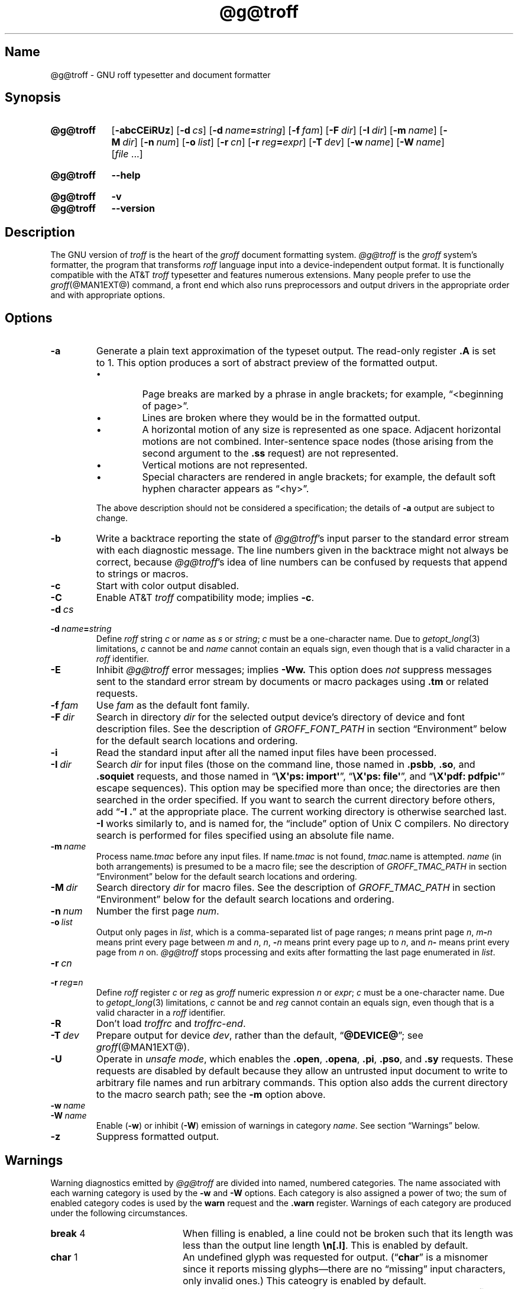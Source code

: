 '\" t
.TH @g@troff @MAN1EXT@ "@MDATE@" "groff @VERSION@"
.SH Name
@g@troff \- GNU roff typesetter and document formatter
.
.
.\" ====================================================================
.\" Legal Terms
.\" ====================================================================
.\"
.\" Copyright (C) 1989-2021 Free Software Foundation, Inc.
.\"
.\" This file is part of groff, the GNU roff type-setting system.
.\"
.\" Permission is granted to copy, distribute and/or modify this
.\" document under the terms of the GNU Free Documentation License,
.\" Version 1.3 or any later version published by the Free Software
.\" Foundation; with no Invariant Sections, with no Front-Cover Texts,
.\" and with no Back-Cover Texts.
.\"
.\" A copy of the Free Documentation License is included as a file
.\" called FDL in the main directory of the groff source package.
.
.
.\" Save and disable compatibility mode (for, e.g., Solaris 10/11).
.do nr *groff_troff_1_man_C \n[.cp]
.cp 0
.
.
.\" ====================================================================
.SH Synopsis
.\" ====================================================================
.
.SY @g@troff
.RB [ \-abcCEiRUz ]
.RB [ \-d\~\c
.IR cs ]
.RB [ \-d\~\c
.IB name =\c
.IR string ]
.RB [ \-f\~\c
.IR  fam ]
.RB [ \-F\~\c
.IR  dir ]
.RB [ \-I\~\c
.IR  dir ]
.RB [ \-m\~\c
.IR  name ]
.RB [ \-M\~\c
.IR  dir ]
.RB [ \-n\~\c
.IR  num ]
.RB [ \-o\~\c
.IR  list ]
.RB [ \-r\~\c
.IR  cn ]
.RB [ \-r\~\c
.IB reg =\c
.IR expr ]
.RB [ \-T\~\c
.IR  dev ]
.RB [ \-w\~\c
.IR  name ]
.RB [ \-W\~\c
.IR  name ]
.RI [ file\~ .\|.\|.]
.YS
.
.
.SY @g@troff
.B \-\-help
.YS
.
.
.SY @g@troff
.B \-v
.
.SY @g@troff
.B \-\-version
.YS
.
.
.\" ====================================================================
.SH Description
.\" ====================================================================
.
The GNU version of
.I troff \" generic
is the heart of the
.I groff
document formatting system.
.
.I \%@g@troff
is the
.I groff
system's formatter,
the program that transforms
.I roff
language input into a device-independent output format.
.
It is functionally compatible with the AT&T
.I troff \" AT&T
typesetter and features numerous extensions.
.
Many people prefer to use the
.IR groff (@MAN1EXT@)
command,
a front end which also runs preprocessors and output drivers in the
appropriate order and with appropriate options.
.
.
.\" ====================================================================
.SH Options
.\" ====================================================================
.
.TP
.B \-a
Generate a plain text approximation of the typeset output.
.
The read-only register
.B .A
is set to\~1.
.
This option produces a sort of abstract preview of the formatted output.
.
.
.RS
.IP \[bu]
Page breaks are marked by a phrase in angle brackets;
for example,
\[lq]<beginning of page>\[rq].
.
.
.IP \[bu]
Lines are broken where they would be in the formatted output.
.
.
.IP \[bu]
A horizontal motion of any size is represented as one space.
.
Adjacent horizontal motions are not combined.
.
Inter-sentence space nodes
(those arising from the second argument to the
.B .ss
request)
are not represented.
.
.
.IP \[bu]
Vertical motions are not represented.
.
.
.IP \[bu]
Special characters are rendered in angle brackets;
for example,
the default soft hyphen character appears as
\[lq]<hy>\[rq].
.RE
.
.
.IP
The above description should not be considered a specification;
the details of
.B \-a
output are subject to change.
.
.
.TP
.B \-b
Write a backtrace reporting the state of
.IR \%@g@troff 's
input parser to the standard error stream with each diagnostic message.
.
The line numbers given in the backtrace might not always be correct,
because
.IR \%@g@troff 's
idea of line numbers can be confused by requests that append to strings
or macros.
.
.
.TP
.B \-c
Start with color output disabled.
.
.
.TP
.B \-C
Enable AT&T
.I troff \" AT&T
compatibility mode;
implies
.BR \-c .
.
.
.TP
.BI \-d\~ cs
.TQ
.BI \-d\~ name = string
Define
.I roff
.RI string\~ c
or
.I name
.RI as\~ s
or
.IR string ;
.I c
must be a one-character name.
.
Due to
.IR getopt_long (3)
limitations,
.IR c\~ cannot
be and
.I name
cannot contain an equals sign,
even though that is a valid character in a
.I roff
identifier.
.
.
.TP
.B \-E
Inhibit
.I \%@g@troff
error messages;
implies
.B \-Ww.
.
This option does
.I not
suppress messages sent to the standard error stream by documents or
macro packages using
.B .tm
or related requests.
.
.
.TP
.BI \-f\~ fam
Use
.I fam
as the default font family.
.
.
.TP
.BI \-F\~ dir
Search in directory
.I dir
for the selected output device's directory of device and font
description files.
.
See the description of
.I GROFF_FONT_PATH
in section \[lq]Environment\[rq] below for the default search locations
and ordering.
.
.
.TP
.B \-i
Read the standard input after all the named input files have been
processed.
.
.
.TP
.BI \-I\~ dir
Search
.I dir
for input files
(those on the command line,
those named in
.BR .psbb ,
.BR .so ,
and
.B .soquiet
requests,
and
those named in
.RB \[lq] "\[rs]X\[aq]ps: import\[aq]" \[rq],
.RB \[lq] "\[rs]X\[aq]ps: file\[aq]" \[rq],
and
.RB \[lq] "\[rs]X\[aq]pdf: pdfpic\[aq]" \[rq]
escape sequences).
.
This option may be specified more than once;
the directories are then searched in the order specified.
.
If you want to search the current directory before others,
add
.RB \[lq] "\-I .\&" \[rq]
at the appropriate place.
.
The current working directory is otherwise searched last.
.
.B \-I
works similarly to,
and is named for,
the \[lq]include\[rq]
option of Unix C compilers.
.
No directory search is performed for files specified using an absolute
file name.
.
.
.TP
.BI \-m\~ name
Process
.RI name .tmac
before any input files.
.
If
.RI name .tmac
is not found,
.IR tmac. name
is attempted.
.
.I name
(in both arrangements)
is presumed to be a macro file;
see the description of
.I GROFF_TMAC_PATH
in section \[lq]Environment\[rq] below for the default search locations
and ordering.
.
.
.TP
.BI \-M\~ dir
Search directory
.I dir
for macro files.
.
See the description of
.I GROFF_TMAC_PATH
in section \[lq]Environment\[rq] below for the default search locations
and ordering.
.
.
.TP
.BI \-n\~ num
Number the first page
.IR num .
.
.
.TP
.BI \-o\~ list
Output only pages in
.IR list ,
which is a comma-separated list of page ranges;
.I n
means print page
.IR n ,
.IB m \- n
means print every page
.RI between\~ m
.RI and\~ n ,
.IR n ,
.BI \- n
means print every page up
.RI to\~ n ,
and
.IB n \-
means print every page from
.IR n \~on.
.
.I \%@g@troff
stops processing and exits after formatting the last page enumerated in
.IR list .
.
.
.TP
.BI \-r\~ cn
.TQ
.BI \-r\~ reg = n
Define
.I roff
.RI register\~ c
or
.I reg
as
.I groff
numeric
.RI expression\~ n
or
.IR expr ;
.IR c \~must
be a one-character name.
.
Due to
.IR getopt_long (3)
limitations,
.IR c\~ cannot
be and
.I reg
cannot contain an equals sign,
even though that is a valid character in a
.I roff
identifier.
.
.
.TP
.B \-R
Don't load
.I troffrc
and
.IR troffrc\-end .
.
.
.TP
.BI \-T\~ dev
Prepare output for device
.IR dev ,
rather than the default,
.RB \[lq] @DEVICE@ \[rq];
see
.IR groff (@MAN1EXT@).
.
.
.TP
.B \-U
Operate in
.IR "unsafe mode" ,
which enables the
.BR .open ,
.BR .opena ,
.BR .pi ,
.BR .pso ,
and
.B .sy
requests.
.
These requests are disabled by default because they allow an untrusted
input document to write to arbitrary file names and run arbitrary
commands.
.
This option also adds the current directory to the macro search path;
see the
.B \-m
option above.
.
.
.TP
.BI \-w\~ name
.TQ
.BI \-W\~ name
Enable
.RB ( \-w )
or inhibit
.RB ( \-W )
emission of warnings in category
.IR name .
.
See section \[lq]Warnings\[rq] below.
.
.
.TP
.B \-z
Suppress formatted output.
.
.
.\" ====================================================================
.SH Warnings
.\" ====================================================================
.
.\" BEGIN Keep parallel with groff.texi node "Warnings".
.\" Caveat: the Texinfo manual sorts them by number, not name.
Warning diagnostics emitted by
.I \%@g@troff
are divided into named,
numbered categories.
.
The name associated with each warning category is used by the
.B \-w
and
.B \-W
options.
.
Each category is also assigned a power of two;
the sum of enabled category codes is used by the
.B warn
request and the
.B .warn
register.
.
Warnings of each category are produced under the following
circumstances.
.
.
.P
.TS
tab(@), center, box;
c c c | c c c
r rI lB | r rI lB.
Bit@Code@Category@Bit@Code@Category
_
0@1@char@10@1024@reg
1@2@number@11@2048@tab
2@4@break@12@4096@right-brace
3@8@delim@13@8192@missing
4@16@el@14@16384@input
5@32@scale@15@32768@escape
6@64@range@16@65536@space
7@128@syntax@17@131072@font
8@256@di@18@262144@ig
9@512@mac@19@524288@color
@@@20@1048576@file
.TE
.
.
.P
.nr x \w'\fBright-brace'+1n+\w'00000'u
.ta \nxuR
.
.
.TP \nxu+3n
.BR break "\t4"
When filling is enabled,
a line could not be broken such that its length was less than the output
line length
.BR \[rs]n[.l] .
.
This is enabled by default.
.
.
.TP
.BR char "\t1"
An undefined glyph was requested for output.
.
.RB (\[lq] char \[rq]
is a misnomer since it reports missing glyphs\[em]there are no
\[lq]missing\[rq] input characters,
only invalid ones.)
.
This cateogry is enabled by default.
.
.
.TP
.BR color "\t524288"
An undefined color was dereferenced,
an attempt was made to define a color using an unrecognized color space,
an invalid component in a color definition was encountered,
or an attempt was made to redefine the default color.
.
.
.TP
.BR delim "\t8"
The closing delimiter in an escape sequence was missing or mismatched.
.
.
.TP
.BR di "\t256"
A
.BR di ,
.BR da ,
.BR box ,
or
.B boxa
request was invoked without an argument when there was no current
diversion.
.
.
.TP
.BR el "\t16"
The
.B el
request was encountered with no prior corresponding
.B ie
request.
.
.
.TP
.BR escape "\t32768"
An unsupported escape sequence was encountered.
.
In such a sequence
.BI \[rs] X\c
,
the escape character is ignored and
.IR X \~is
output.
.
.
.TP
.BR file "\t1048576"
An attempt was made to load a file that does not exist.
.
This category is enabled by default.
.
.
.TP
.BR font "\t131072"
A non-existent font was dereferenced.
.
This category is enabled by default.
.
.
.TP
.BR ig "\t262144"
An invalid escape sequence occurred in input ignored using the
.B ig
request.
.
This warning category diagnoses a condition that is an error when it
occurs in non-ignored input.
.
.
.TP
.BR input "\t16384"
An invalid character occurred on the input stream.
.
.
.TP
.BR mac "\t512"
An undefined string,
macro,
diversion,
or box was used.
.
When such an object is dereferenced,
an empty object of that name is automatically created.
.
So,
in most cases,
at most one warning is given for each name.
.
.
.IP
This warning is also emitted upon an attempt to move an unplanted trap.
.
In such cases,
the unplanted macro is
.I not
dereferenced,
so it is not created if it does not exist.
.
.
.TP
.BR missing "\t8192"
A request was invoked with a mandatory argument absent.
.
.
.TP
.BR number "\t2"
An invalid numeric expression was encountered.
.
This category is enabled by default.
.
.
.TP
.BR range "\t64"
A numeric expression was out of range for its context.
.
.
.TP
.BR reg "\t1024"
An undefined register was used.
.
When an undefined register is dereferenced,
it is automatically defined with a value of\~0.
.
So, in most cases, at most one warning is given for each name.
.
.
.TP
.BR right-brace "\t4096"
A right brace escape sequence
.B \[rs]}
was encountered where a number was expected.
.
.
.TP
.BR scale "\t32"
An inappropriate scaling indicator was used in a numeric expression.
.
.
.TP
.BR space "\t65536"
A space was missing between a request or macro and its argument.
.
This warning is produced when an undefined name longer than two
characters is encountered and the first two characters of the name
constitute a defined name.
.
No request is invoked,
no macro called,
and an empty macro is not defined.
.
This category is enabled by default.
.
It never occurs in compatibility mode.
.
.
.TP
.BR syntax "\t128"
A self-contradictory hyphenation mode was requested;
an empty or incomplete numeric expression was encountered;
an operand to a numeric operator was missing;
an attempt was made to define a recursive,
empty,
or nonsensical character class;
or a
.I groff
extension conditional expression operator was used while in
compatibility mode.
.
.
.TP
.BR tab "\t2048"
A tab character was encountered where a number was expected,
or appeared in an unquoted macro argument.
.
.
.P
Two warning names group other warning categories for convenience.
.
.
.TP
.B all
All warning categories except
.BR di ,
.BR mac ,
and
.BR reg .
.
This shorthand is intended to produce all warnings that are useful with
macro packages written for AT&T
.I troff \" AT&T
and its descendants,
which have less fastidious diagnostics than GNU
.IR troff . \" GNU
.
.
.TP
.B w
All warning categories.
.
Authors of documents and macro packages targeting
.I groff
are encouraged to use this setting.
.\" END Keep parallel with groff.texi node "Warnings".
.
.
.\" ====================================================================
.SH Environment
.\" ====================================================================
.
.I GROFF_FONT_PATH
and
.I GROFF_TMAC_PATH
each accept a search path of directories;
that is,
a list of directory names separated by the system's path component
separator character.
.
On Unix systems,
this character is a colon (:);
on Windows systems,
it is a semicolon (;).
.
.
.TP
.I GROFF_FONT_PATH
A list of directories in which to seek the selected output device's
directory of device and font description files.
.
.I \%@g@troff
will scan directories given as arguments to any specified
.B \-F
options before these,
then in a site-specific directory
.RI ( @LOCALFONTDIR@ ),
a standard location
.RI ( @FONTDIR@ ),
and a compatibility directory
.RI ( @LEGACYFONTDIR@ )
after them.
.
.
.TP
.I GROFF_TMAC_PATH
A list of directories in which to search for macro files.
.
.I \%@g@troff
will scan directories given as arguments to any specified
.B \-M
options before these,
then the current directory
(only if in unsafe mode),
the user's home directory,
a platform-specific directory
.RI ( @SYSTEMMACRODIR@ ),
a site-specific directory
.RI ( @LOCALMACRODIR@ ),
and a standard location
.RI ( @MACRODIR@ )
after them.
.
.
.TP
.I GROFF_TYPESETTER
Default output device.
.
.
.TP
.I SOURCE_DATE_EPOCH
A timestamp
(expressed as seconds since the Unix epoch)
to use as the creation timestamp in place of the current time.
.
The time is converted to human-readable form using
.IR ctime (3)
when the formatter starts up and stored in registers usable by documents
and macro packages.
.
.
.TP
.I TZ
The timezone to use when converting the current time
(or value of
.IR SOURCE_DATE_EPOCH )
to human-readable form;
see
.IR tzset (3).
.
.
.\" ====================================================================
.SH Files
.\" ====================================================================
.
.TP
.I @MACRODIR@/troffrc
is an initialization macro file loaded before any macro packages
specified with
.B \-m
options.
.
.
.TP
.I @MACRODIR@/troffrc\-end
is an initialization macro file loaded after all macro packages
specified with
.B \-m
options.
.
.
.TP
.IR @MACRODIR@/ name .tmac
.TQ
.IR @MACRODIR@/tmac. name
are macro files distributed with
.IR groff .
.
.
.TP
.IR @FONTDIR@/dev name /DESC
describes the output device
.IR name .
.
.
.TP
.IR @FONTDIR@/dev name / F
describes the font
.I F
of device
.IR name .
.
.
.P
.I troffrc
and
.I troffrc\-end
are sought neither in the current nor the home directory by default for
security reasons,
even if the
.B \-U
option is specified.
.
Use the
.B \-M
command-line option or the
.I GROFF_TMAC_PATH
environment variable to add these directories to the search path if
necessary.
.
.
.\" ====================================================================
.SH Authors
.\" ====================================================================
.
The GNU version of
.I troff \" generic
was originally written by James Clark;
he also wrote the original version of this document,
which was updated by
.MT wl@\:gnu\:.org
Werner Lemberg
.ME ,
.MT groff\-bernd\:.warken\-72@\:web\:.de
Bernd Warken
.ME ,
and
.MT g.branden\:.robinson@\:gmail\:.com
G.\& Branden Robinson
.ME .
.
.
.\" ====================================================================
.SH "See also"
.\" ====================================================================
.
.IR "Groff: The GNU Implementation of troff" ,
by Trent A.\& Fisher and Werner Lemberg,
is the primary
.I groff
manual.
.
You can browse it interactively with \[lq]info groff\[rq].
.
.
.TP
.IR groff (@MAN1EXT@)
offers an overview of the GNU
.I roff
system
and describes its front end executable.
.
.
.TP
.IR groff (@MAN7EXT@)
details the
.I groff
language,
including a short but complete reference of all predefined requests,
registers,
and escape sequences.
.
.
.TP
.IR groff_char (@MAN7EXT@)
explains the syntax of
.I groff
special character escape sequences,
and lists all special characters predefined by the language.
.
.
.TP
.IR groff_diff (@MAN7EXT@)
enumerates the differences between
AT&T device-independent
.I troff \" AT&T
and
.IR groff .
.
.
.TP
.IR groff_font (@MAN5EXT@)
covers the format of
.I groff
device and font description files.
.
.
.TP
.IR groff_out (@MAN5EXT@)
describes the format of
.IR \%@g@troff 's
output.
.
.
.TP
.IR groff_tmac (@MAN5EXT@)
includes information about macro files that ship with
.IR groff .
.
.
.TP
.IR roff (@MAN7EXT@)
supplies background on
.I roff
systems in general,
including pointers to further related documentation.
.
.
.\" Restore compatibility mode (for, e.g., Solaris 10/11).
.cp \n[*groff_troff_1_man_C]
.do rr *groff_troff_1_man_C
.
.
.\" Local Variables:
.\" fill-column: 72
.\" mode: nroff
.\" End:
.\" vim: set filetype=groff textwidth=72:
